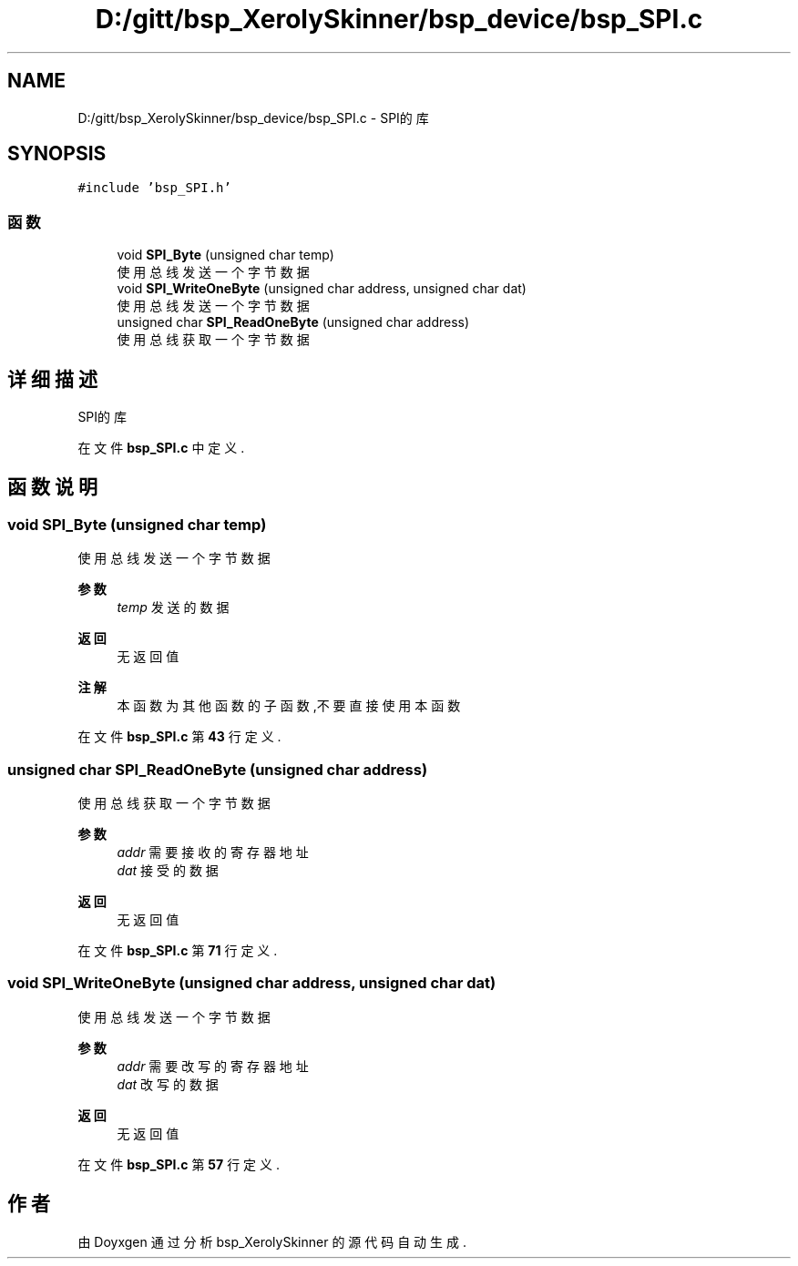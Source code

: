 .TH "D:/gitt/bsp_XerolySkinner/bsp_device/bsp_SPI.c" 3 "2023年 三月 9日 星期四" "Version 1.0.0" "bsp_XerolySkinner" \" -*- nroff -*-
.ad l
.nh
.SH NAME
D:/gitt/bsp_XerolySkinner/bsp_device/bsp_SPI.c \- SPI的库  

.SH SYNOPSIS
.br
.PP
\fC#include 'bsp_SPI\&.h'\fP
.br

.SS "函数"

.in +1c
.ti -1c
.RI "void \fBSPI_Byte\fP (unsigned char temp)"
.br
.RI "使用总线发送一个字节数据 "
.ti -1c
.RI "void \fBSPI_WriteOneByte\fP (unsigned char address, unsigned char dat)"
.br
.RI "使用总线发送一个字节数据 "
.ti -1c
.RI "unsigned char \fBSPI_ReadOneByte\fP (unsigned char address)"
.br
.RI "使用总线获取一个字节数据 "
.in -1c
.SH "详细描述"
.PP 
SPI的库 


.PP
在文件 \fBbsp_SPI\&.c\fP 中定义\&.
.SH "函数说明"
.PP 
.SS "void SPI_Byte (unsigned char temp)"

.PP
使用总线发送一个字节数据 
.PP
\fB参数\fP
.RS 4
\fItemp\fP 发送的数据 
.RE
.PP
\fB返回\fP
.RS 4
无返回值 
.RE
.PP
\fB注解\fP
.RS 4
本函数为其他函数的子函数,不要直接使用本函数 
.RE
.PP

.PP
在文件 \fBbsp_SPI\&.c\fP 第 \fB43\fP 行定义\&.
.SS "unsigned char SPI_ReadOneByte (unsigned char address)"

.PP
使用总线获取一个字节数据 
.PP
\fB参数\fP
.RS 4
\fIaddr\fP 需要接收的寄存器地址 
.br
\fIdat\fP 接受的数据 
.RE
.PP
\fB返回\fP
.RS 4
无返回值 
.RE
.PP

.PP
在文件 \fBbsp_SPI\&.c\fP 第 \fB71\fP 行定义\&.
.SS "void SPI_WriteOneByte (unsigned char address, unsigned char dat)"

.PP
使用总线发送一个字节数据 
.PP
\fB参数\fP
.RS 4
\fIaddr\fP 需要改写的寄存器地址 
.br
\fIdat\fP 改写的数据 
.RE
.PP
\fB返回\fP
.RS 4
无返回值 
.RE
.PP

.PP
在文件 \fBbsp_SPI\&.c\fP 第 \fB57\fP 行定义\&.
.SH "作者"
.PP 
由 Doyxgen 通过分析 bsp_XerolySkinner 的 源代码自动生成\&.
